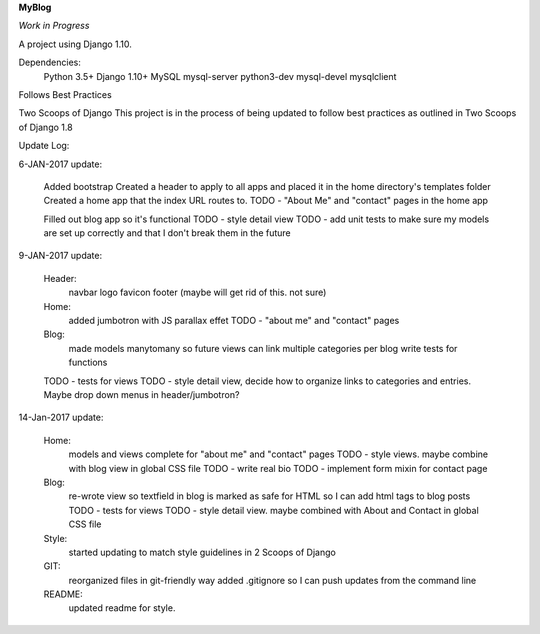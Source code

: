 **MyBlog**

*Work in Progress*

A project using Django 1.10.

Dependencies:
    Python 3.5+
    Django 1.10+
    MySQL
    mysql-server
    python3-dev
    mysql-devel
    mysqlclient

Follows Best Practices

Two Scoops of Django
This project is in the process of being updated to follow best practices as outlined in Two Scoops of Django 1.8

Update Log:

6-JAN-2017 update:

    Added bootstrap
    Created a header to apply to all apps and placed it in the home directory's templates folder
    Created a home app that the index URL routes to.
    TODO - "About Me" and "contact" pages in the home app

    Filled out blog app so it's functional
    TODO - style detail view
    TODO - add unit tests to make sure my models are set up correctly and that I don't break them in the future


9-JAN-2017 update:

    Header:
        navbar
        logo
        favicon
        footer (maybe will get rid of this. not sure)
    Home:
        added jumbotron with JS parallax effet
        TODO - "about me" and "contact" pages
    Blog:
        made models manytomany so future views can link multiple categories per blog
        write tests for functions
    TODO - tests for views
    TODO - style detail view, decide how to organize links to categories and entries. Maybe drop down menus in header/jumbotron?

14-Jan-2017 update:

    Home:
        models and views complete for "about me" and "contact" pages
        TODO - style views. maybe combine with blog view in global CSS file
        TODO - write real bio
        TODO - implement form mixin for contact page

    Blog:
        re-wrote view so textfield in blog is marked as safe for HTML so I can add html tags to blog posts
        TODO - tests for views
        TODO - style detail view. maybe combined with About and Contact in global CSS file

    Style:
        started updating to match style guidelines in 2 Scoops of Django

    GIT:
        reorganized files in git-friendly way
        added .gitignore so I can push updates from the command line

    README:
        updated readme for style.
